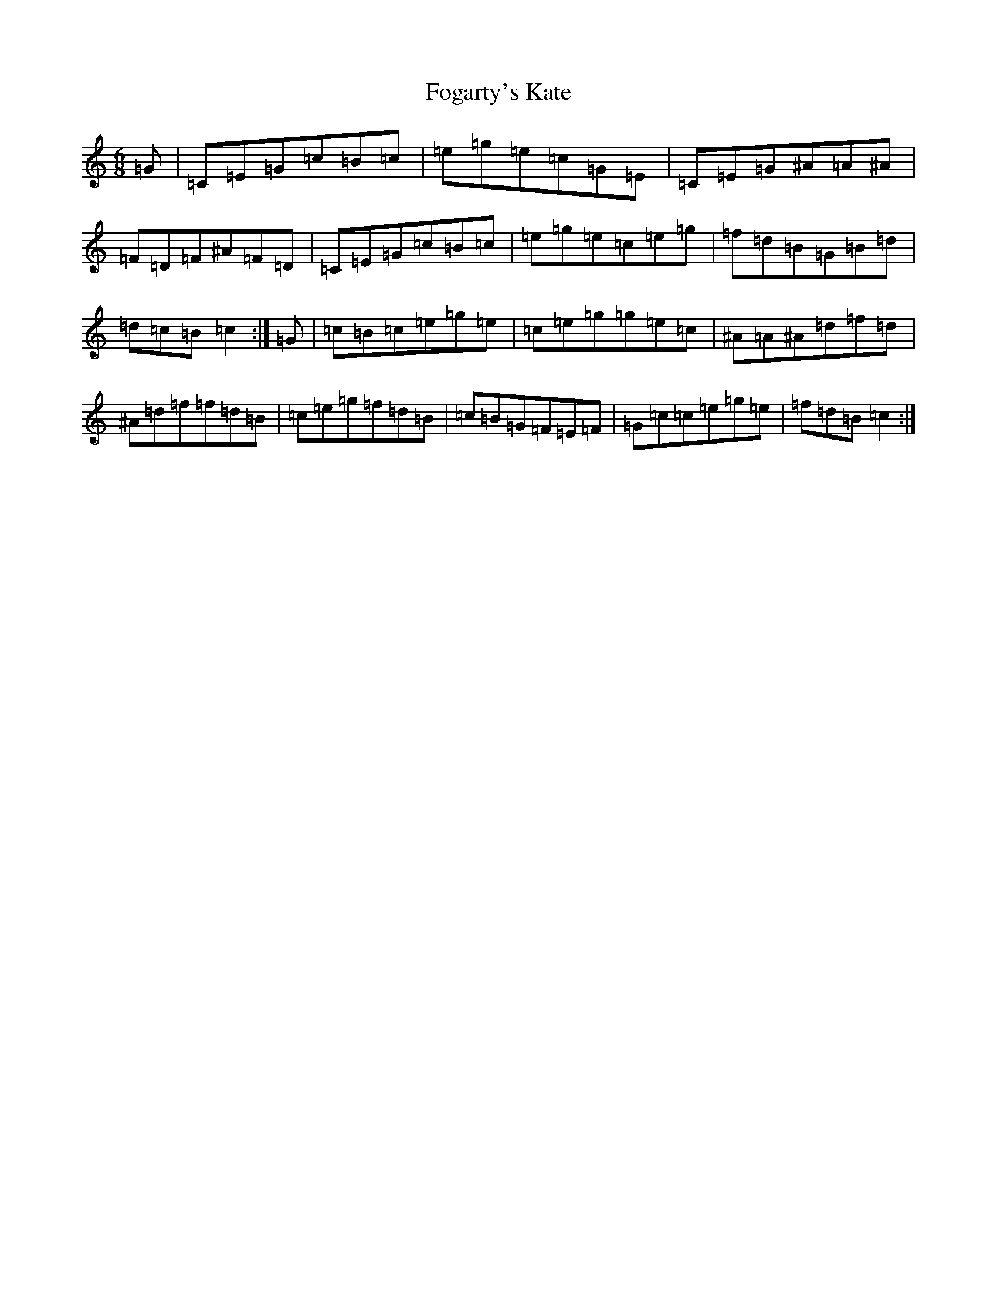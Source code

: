 X: 7068
T: Fogarty's Kate
S: https://thesession.org/tunes/12697#setting21450
R: jig
M:6/8
L:1/8
K: C Major
=G|=C=E=G=c=B=c|=e=g=e=c=G=E|=C=E=G^A=A^A|=F=D=F^A=F=D|=C=E=G=c=B=c|=e=g=e=c=e=g|=f=d=B=G=B=d|=d=c=B=c2:|=G|=c=B=c=e=g=e|=c=e=g=g=e=c|^A=A^A=d=f=d|^A=d=f=f=d=B|=c=e=g=f=d=B|=c=B=G=F=E=F|=G=c=c=e=g=e|=f=d=B=c2:|